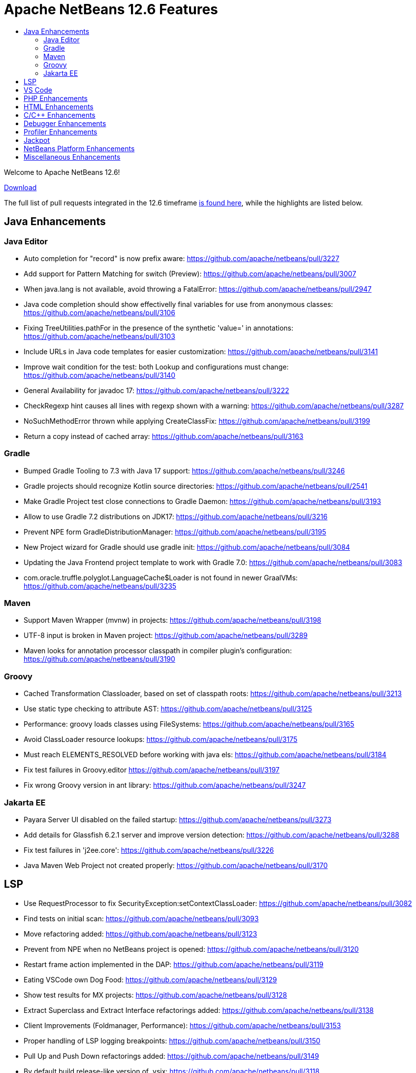 ////
     Licensed to the Apache Software Foundation (ASF) under one
     or more contributor license agreements.  See the NOTICE file
     distributed with this work for additional information
     regarding copyright ownership.  The ASF licenses this file
     to you under the Apache License, Version 2.0 (the
     "License"); you may not use this file except in compliance
     with the License.  You may obtain a copy of the License at

       http://www.apache.org/licenses/LICENSE-2.0

     Unless required by applicable law or agreed to in writing,
     software distributed under the License is distributed on an
     "AS IS" BASIS, WITHOUT WARRANTIES OR CONDITIONS OF ANY
     KIND, either express or implied.  See the License for the
     specific language governing permissions and limitations
     under the License.
////
= Apache NetBeans 12.6 Features
:jbake-type: page_noaside
:jbake-tags: 12.6 features
:jbake-status: published
:keywords: Apache NetBeans 12.6 IDE features
:icons: font
:description: Apache NetBeans 12.6 features
:toc: left
:toc-title: 
:toclevels: 4
:syntax: true
:source-highlighter: pygments
:experimental:
:linkattrs:

Welcome to Apache NetBeans 12.6!

link:/download/nb126/nb126.html[Download, role="button success"]

The full list of pull requests integrated in the 12.6 timeframe link:https://github.com/apache/netbeans/pulls?q=is%3Aclosed+milestone%3A12.6[is found here], while the highlights are listed below.

== Java Enhancements

=== Java Editor
- Auto completion for "record" is now prefix aware: https://github.com/apache/netbeans/pull/3227
- Add support for Pattern Matching for switch (Preview): https://github.com/apache/netbeans/pull/3007
- When java.lang is not available, avoid throwing a FatalError: https://github.com/apache/netbeans/pull/2947
- Java code completion should show effectivelly final variables for use from anonymous classes: https://github.com/apache/netbeans/pull/3106
- Fixing TreeUtilities.pathFor in the presence of the synthetic 'value=' in annotations: https://github.com/apache/netbeans/pull/3103
- Include URLs in Java code templates for easier customization: https://github.com/apache/netbeans/pull/3141
- Improve wait condition for the test: both Lookup and configurations must change: https://github.com/apache/netbeans/pull/3140
- General Availability for javadoc 17: https://github.com/apache/netbeans/pull/3222
- CheckRegexp hint causes all lines with regexp shown with a warning: https://github.com/apache/netbeans/pull/3287
- NoSuchMethodError thrown while applying CreateClassFix: https://github.com/apache/netbeans/pull/3199
- Return a copy instead of cached array: https://github.com/apache/netbeans/pull/3163

=== Gradle

- Bumped Gradle Tooling to 7.3 with Java 17 support: https://github.com/apache/netbeans/pull/3246
- Gradle projects should recognize Kotlin source directories: https://github.com/apache/netbeans/pull/2541
- Make Gradle Project test close connections to Gradle Daemon: https://github.com/apache/netbeans/pull/3193
- Allow to use Gradle 7.2 distributions on JDK17: https://github.com/apache/netbeans/pull/3216
- Prevent NPE form GradleDistributionManager: https://github.com/apache/netbeans/pull/3195
- New Project wizard for Gradle should use gradle init: https://github.com/apache/netbeans/pull/3084
- Updating the Java Frontend project template to work with Gradle 7.0: https://github.com/apache/netbeans/pull/3083
- com.oracle.truffle.polyglot.LanguageCache$Loader is not found in newer GraalVMs: https://github.com/apache/netbeans/pull/3235

=== Maven
- Support Maven Wrapper (mvnw) in projects: https://github.com/apache/netbeans/pull/3198
- UTF-8 input is broken in Maven project: https://github.com/apache/netbeans/pull/3289
- Maven looks for annotation processor classpath in compiler plugin's configuration: https://github.com/apache/netbeans/pull/3190

=== Groovy
- Cached Transformation Classloader, based on set of classpath roots: https://github.com/apache/netbeans/pull/3213
- Use static type checking to attribute AST: https://github.com/apache/netbeans/pull/3125
- Performance: groovy loads classes using FileSystems: https://github.com/apache/netbeans/pull/3165
- Avoid ClassLoader resource lookups: https://github.com/apache/netbeans/pull/3175
- Must reach ELEMENTS_RESOLVED before working with java els: https://github.com/apache/netbeans/pull/3184
- Fix test failures in Groovy.editor https://github.com/apache/netbeans/pull/3197
- Fix wrong Groovy version in ant library: https://github.com/apache/netbeans/pull/3247

=== Jakarta EE
- Payara Server UI disabled on the failed startup: https://github.com/apache/netbeans/pull/3273
- Add details for Glassfish 6.2.1 server and improve version detection: https://github.com/apache/netbeans/pull/3288
- Fix test failures in 'j2ee.core': https://github.com/apache/netbeans/pull/3226
- Java Maven Web Project not created properly: https://github.com/apache/netbeans/pull/3170

== LSP
- Use RequestProcessor to fix SecurityException:setContextClassLoader: https://github.com/apache/netbeans/pull/3082
- Find tests on initial scan: https://github.com/apache/netbeans/pull/3093
- Move refactoring added: https://github.com/apache/netbeans/pull/3123
- Prevent from NPE when no NetBeans project is opened: https://github.com/apache/netbeans/pull/3120
- Restart frame action implemented in the DAP: https://github.com/apache/netbeans/pull/3119
- Eating VSCode own Dog Food: https://github.com/apache/netbeans/pull/3129
- Show test results for MX projects: https://github.com/apache/netbeans/pull/3128
- Extract Superclass and Extract Interface refactorings added: https://github.com/apache/netbeans/pull/3138
- Client Improvements (Foldmanager, Performance): https://github.com/apache/netbeans/pull/3153
- Proper handling of LSP logging breakpoints: https://github.com/apache/netbeans/pull/3150
- Pull Up and Push Down refactorings added: https://github.com/apache/netbeans/pull/3149
- By default build release-like version of .vsix: https://github.com/apache/netbeans/pull/3118
- Various Surround With refactoring fixes: https://github.com/apache/netbeans/pull/3169
- Surround With refactorings implemented: https://github.com/apache/netbeans/pull/3157
- ChangeMethodParameters refactoring added: https://github.com/apache/netbeans/pull/3174
- Do not persist breakpoints and watches when debugging through LSP server: https://github.com/apache/netbeans/pull/3182
- Test results displayed using the new TestExplorer API: https://github.com/apache/netbeans/pull/3186
- Various refactor bugfixes: https://github.com/apache/netbeans/pull/3196
- Convert paths of external libraries when debugging through LSP: https://github.com/apache/netbeans/pull/3214
- Remove check that blows up when the LSP or DAP server is reset: https://github.com/apache/netbeans/pull/3220
- Enable Groovy by default in vscode and NBJLS: https://github.com/apache/netbeans/pull/3225
- Various Test Explorer fixes: https://github.com/apache/netbeans/pull/3224
- Code completion should auto import classes: https://github.com/apache/netbeans/pull/3237
- Minor bug fixes: https://github.com/apache/netbeans/pull/3256

== VS Code
- Attach to a running Native Image: https://github.com/apache/netbeans/pull/3080
- VSNetBeans 12.5.301 doc changes: https://github.com/apache/netbeans/pull/3243
- Assure that the decorated ranges in editor do not disappear when editor visibility changes: https://github.com/apache/netbeans/pull/3261
- Additional bugfix for #3223 :https://github.com/apache/netbeans/pull/3232
- Handle dots in class name by treating the prefix as a package structure: https://github.com/apache/netbeans/pull/3223
- CodeLens for Run/Debug main in Java Frontend Application: https://github.com/apache/netbeans/pull/3212

== PHP Enhancements
- PHP Template missing Namespace option: https://github.com/apache/netbeans/pull/3280
- Avoid inserting use statements to an incorrect position: https://github.com/apache/netbeans/pull/3279
- Use the refactoring feature for private members of trait instead of the instant renamer: https://github.com/apache/netbeans/pull/3257
- Support PSR-12 valid formatting rules: https://github.com/apache/netbeans/pull/3254
- Fix CC in a use declaration after a group use declaration: https://github.com/apache/netbeans/pull/3111
- Don't check idekey for Xdebug: https://github.com/apache/netbeans/pull/3109

== HTML Enhancements
- SCSS improvements: https://github.com/apache/netbeans/pull/3092
- Add the option for HTML palette completion: https://github.com/apache/netbeans/pull/3146
- Selected range is ignored for CSS reformatting: https://github.com/apache/netbeans/pull/3202

== C/C++ Enhancements
- Switch typescript and cpplite editors to multiviews: https://github.com/apache/netbeans/pull/3155
- Prevent NullPointerException in CPP LanguageServerImpl: https://github.com/apache/netbeans/pull/3191

== Debugger Enhancements
- Performance optimizations to speed up remote debugging: https://github.com/apache/netbeans/pull/3204
- Performance optimizations to speed up remote debugging: https://github.com/apache/netbeans/pull/3158
- [NETBEANS-6123] Step and Continue after breakpoint suspends at wrong place after eval: https://github.com/apache/netbeans/pull/3236
- [NETBEANS-6127] Do not parallelize notifyToBeResumedNoFire(), because it runs under a lock: https://github.com/apache/netbeans/pull/3244
- The set of arguments and launcher arguments is corrected: https://github.com/apache/netbeans/pull/3238
- Support of setting the current working directory and environment variables: https://github.com/apache/netbeans/pull/3180

== Profiler Enhancements
- Concentrating I/O access into JavaIoFile private class:https://github.com/apache/netbeans/pull/3159
- Library to process Heap dumps without accessing java.io.File:https://github.com/apache/netbeans/pull/3148

== Jackpot
- Updated Collection.toArray() refactoring: https://github.com/apache/netbeans/pull/3166
- Add Collection/Map.size() > 0 case to isEmpty() refactoring: https://github.com/apache/netbeans/pull/3164
- Source version fix for java versions using the new scheme: https://github.com/apache/netbeans/pull/3176
- Hint reload on save + run action registration + small cleanup: https://github.com/apache/netbeans/pull/3171
- ConvertTextBlockToString warning should be a hint/suggestion: https://github.com/apache/netbeans/pull/3160

== NetBeans Platform Enhancements
- Improved YAML parser, now with error recovery: https://github.com/apache/netbeans/pull/3245
- Fix lazy Node loading when switching from Children.LEAF to another Children instance: https://github.com/apache/netbeans/pull/1779
- Switch Windows LAF to the now-standard "Segoe UI" font: https://github.com/apache/netbeans/pull/3114
- Added `com.sun.java.swing.plaf.motif` to exported modules: https://github.com/apache/netbeans/pull/3194
- Fix anti-aliasing and HiDPI scaling in the Test Results progress bar: https://github.com/apache/netbeans/pull/3203
- Adding default java trust store to xml retriever: https://github.com/apache/netbeans/pull/3207

== Miscellaneous Enhancements
- Cleanup raw type warning: https://github.com/apache/netbeans/pull/3143
- Cleanup Integer deprecation warnings: https://github.com/apache/netbeans/pull/3154
- Cleanup SQLParser.java warning errors: https://github.com/apache/netbeans/pull/3177
- Cleanup ArrayList warnings: https://github.com/apache/netbeans/pull/3185
- Update javac.source to 1.8 from 1.5: https://github.com/apache/netbeans/pull/3217
- Update eclipselink from 2.7.7 to 2.7.9: https://github.com/apache/netbeans/pull/3100
- Update JavaFX to 17: https://github.com/apache/netbeans/pull/3179
- Update JNA and JNA platform to 5.9.0: https://github.com/apache/netbeans/pull/3178
- Update FlatLaf from 1.5 to 1.6.1: https://github.com/apache/netbeans/pull/3250
- Fix RAT and (some) verify-all-libs-and-licenses errors and warnings: https://github.com/apache/netbeans/pull/3276
- Cleanup warnings related to unreachable exception catches: https://github.com/apache/netbeans/pull/3126
- Corrected some typo errors: https://github.com/apache/netbeans/pull/3133
- Update test for layerbuilder: https://github.com/apache/netbeans/pull/3205
- Installer jdk 11 fixes: https://github.com/apache/netbeans/pull/3272
- Keep old plain for loops in NetBeans sources: https://github.com/apache/netbeans/pull/3130
- Ant clean fix for javacc java file: https://github.com/apache/netbeans/pull/3187

